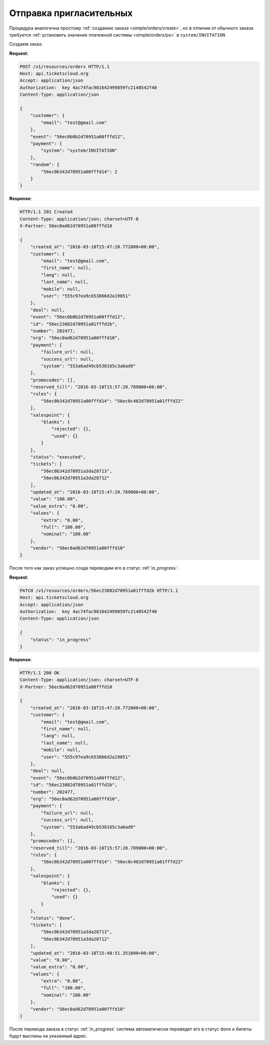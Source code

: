 .. _ex/invitation:

Отправка пригласительных
========================

Процедура аналогична простому :ref:`созданию заказа <simple/orders/create>`,
но в отличии от обычного заказа
требуется :ref:`установить значение платежной системы <simple/orders/ps>`
в ``system/INVITATION``

Создаем заказ:

**Request**:

.. sourcecode:: http

    POST /v1/resources/orders HTTP/1.1
    Host: api.ticketscloud.org
    Accept: application/json
    Authorization:  key 4ac74fac981642499859fc2148542f40
    Content-Type: application/json

    {
        "customer": {
            "email": "test@gmail.com"
        },
        "event": "56ec0b0b2d70951a00fffd12",
        "payment": {
            "system": "system/INVITATION"
        },
        "random": {
            "56ec0b342d70951a00fffd14": 2
        }
    }


**Response**:

.. sourcecode:: http

    HTTP/1.1 201 Created
    Content-Type: application/json; charset=UTF-8
    X-Partner: 56ec0ad62d70951a00fffd10

    {
        "created_at": "2016-03-18T15:47:20.772000+00:00",
        "customer": {
            "email": "test@gmail.com",
            "first_name": null,
            "lang": null,
            "last_name": null,
            "mobile": null,
            "user": "555c97ea9cb53866d2a19851"
        },
        "deal": null,
        "event": "56ec0b0b2d70951a00fffd12",
        "id": "56ec23082d70951a01fffd2b",
        "number": 202477,
        "org": "56ec0ad62d70951a00fffd10",
        "payment": {
            "failure_url": null,
            "success_url": null,
            "system": "553a6ad49cb538165c3a6ad9"
        },
        "promocodes": [],
        "reserved_till": "2016-03-18T15:57:20.789000+00:00",
        "rules": {
            "56ec0b342d70951a00fffd14": "56ec0c402d70951a01fffd22"
        },
        "salespoint": {
            "blanks": {
                "rejected": {},
                "used": {}
            }
        },
        "status": "executed",
        "tickets": [
            "56ec0b342d70951a3da28713",
            "56ec0b342d70951a3da28712"
        ],
        "updated_at": "2016-03-18T15:47:20.789000+00:00",
        "value": "180.00",
        "value_extra": "0.00",
        "values": {
            "extra": "0.00",
            "full": "180.00",
            "nominal": "180.00"
        },
        "vendor": "56ec0ad62d70951a00fffd10"
    }

После того как заказ успешно созда переводим его в статус :ref:`in_progress`:

**Request**:

.. sourcecode:: http

    PATCH /v1/resources/orders/56ec23082d70951a01fffd2b HTTP/1.1
    Host: api.ticketscloud.org
    Accept: application/json
    Authorization:  key 4ac74fac981642499859fc2148542f40
    Content-Type: application/json

    {
        "status": "in_progress"
    }


**Response**:

.. sourcecode:: http

    HTTP/1.1 200 OK
    Content-Type: application/json; charset=UTF-8
    X-Partner: 56ec0ad62d70951a00fffd10

    {
        "created_at": "2016-03-18T15:47:20.772000+00:00",
        "customer": {
            "email": "test@gmail.com",
            "first_name": null,
            "lang": null,
            "last_name": null,
            "mobile": null,
            "user": "555c97ea9cb53866d2a19851"
        },
        "deal": null,
        "event": "56ec0b0b2d70951a00fffd12",
        "id": "56ec23082d70951a01fffd2b",
        "number": 202477,
        "org": "56ec0ad62d70951a00fffd10",
        "payment": {
            "failure_url": null,
            "success_url": null,
            "system": "553a6ad49cb538165c3a6ad9"
        },
        "promocodes": [],
        "reserved_till": "2016-03-18T15:57:20.789000+00:00",
        "rules": {
            "56ec0b342d70951a00fffd14": "56ec0c402d70951a01fffd22"
        },
        "salespoint": {
            "blanks": {
                "rejected": {},
                "used": {}
            }
        },
        "status": "done",
        "tickets": [
            "56ec0b342d70951a3da28713",
            "56ec0b342d70951a3da28712"
        ],
        "updated_at": "2016-03-18T15:48:51.351000+00:00",
        "value": "0.00",
        "value_extra": "0.00",
        "values": {
            "extra": "0.00",
            "full": "180.00",
            "nominal": "180.00"
        },
        "vendor": "56ec0ad62d70951a00fffd10"
    }

После перевода заказа в статус :ref:`in_progress` система автоматически
переведет его в статус ``done`` и билеты будут высланы на указанный адрес.
